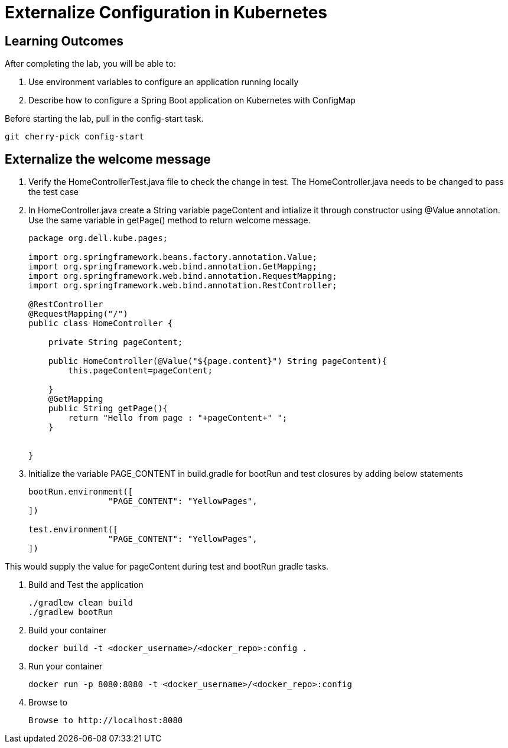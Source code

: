 = Externalize Configuration in Kubernetes

== Learning Outcomes
After completing the lab, you will be able to:

 . Use environment variables to configure an application running locally
 . Describe how to configure a Spring Boot application on Kubernetes with ConfigMap

 
Before starting the lab, pull in the config-start task.
   
   git cherry-pick config-start
   
== Externalize the welcome message

.   Verify the HomeControllerTest.java file to check the change in test. The HomeController.java needs 
    to be changed to pass the test case
.   In HomeController.java create a String variable pageContent and intialize it through constructor
    using @Value annotation. Use the same variable in getPage() method to return welcome message.

+
[source,java]
---------------------------------------------------------------------
package org.dell.kube.pages;

import org.springframework.beans.factory.annotation.Value;
import org.springframework.web.bind.annotation.GetMapping;
import org.springframework.web.bind.annotation.RequestMapping;
import org.springframework.web.bind.annotation.RestController;

@RestController
@RequestMapping("/")
public class HomeController {

    private String pageContent;

    public HomeController(@Value("${page.content}") String pageContent){
        this.pageContent=pageContent;

    }
    @GetMapping
    public String getPage(){
        return "Hello from page : "+pageContent+" ";
    }


}
---------------------------------------------------------------------

.   Initialize the variable PAGE_CONTENT in build.gradle for bootRun and test closures by adding below 
    statements


+
[source, java, numbered]
---------------------------------------------------------------------
bootRun.environment([
		"PAGE_CONTENT": "YellowPages",
])

test.environment([
		"PAGE_CONTENT": "YellowPages",
])
---------------------------------------------------------------------

This would supply the value for pageContent during test and bootRun gradle tasks.

. Build and Test the application 

+
[source, java, numbered]
---------------------------------------------------------------------
./gradlew clean build
./gradlew bootRun
---------------------------------------------------------------------

. Build your container
+ 
[source,java]
---------------------------------------------------------------------
docker build -t <docker_username>/<docker_repo>:config .
---------------------------------------------------------------------

. Run your container
+  

[source,java]
---------------------------------------------------------------------
docker run -p 8080:8080 -t <docker_username>/<docker_repo>:config
---------------------------------------------------------------------


. Browse to 
+

[source,java]
---------------------------------------------------------------------
Browse to http://localhost:8080
---------------------------------------------------------------------